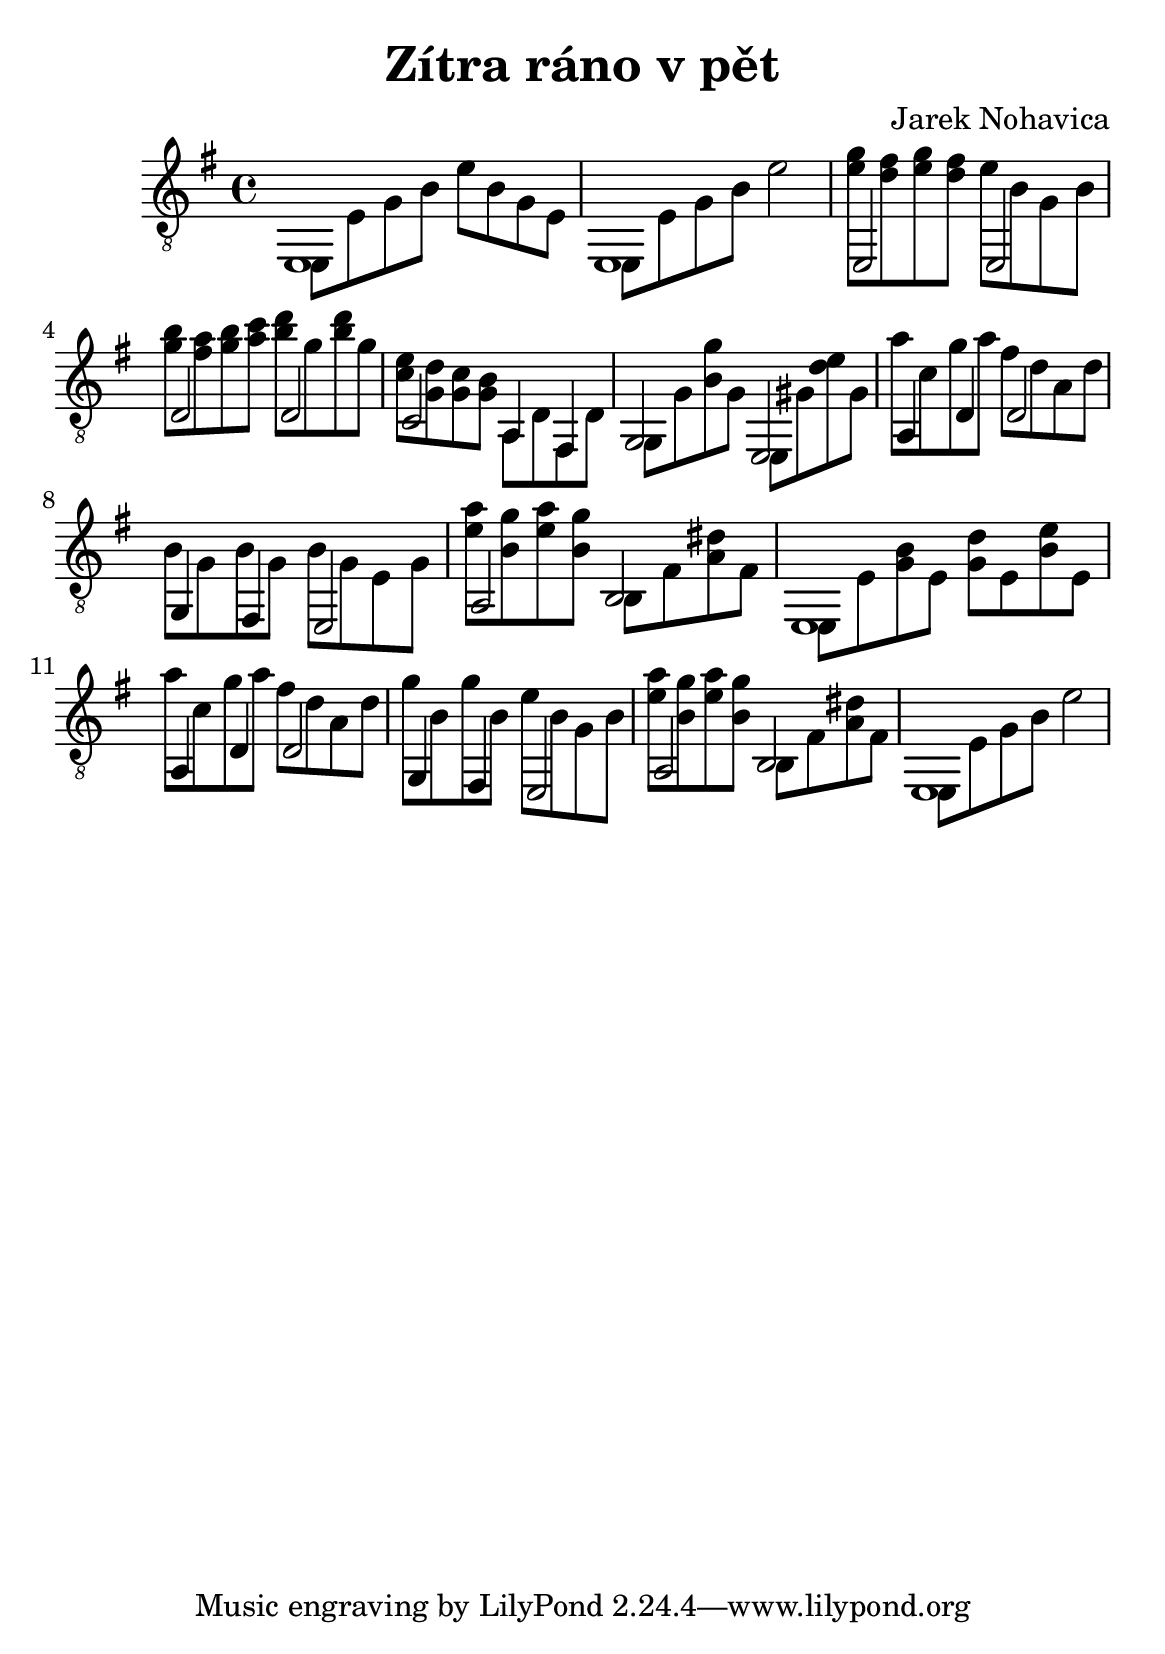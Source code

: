 \version "2.18.2"
\header {
	title = "Zítra ráno v pět"
	composer = "Jarek Nohavica"
}

\paper {
	#(set-paper-size "a5")
}

{
	\clef "G_8"
	\key e \minor
	<< { e,1 } \\ { e,8 e8 g8 b8 e'8 b8 g8 e8 } >>
	<< { e,1 } \\ { e,8 e8 g8 b8 e'2 } >>
	<< { e,2 e,2 } \\ { <g' e'>8 <fis' d'>8 <g' e'>8 <fis' d'>8 e'8 b8 g8 b8 } >>
	<< { d2 d2 } \\ { <b' g'>8 <a' fis'>8 <b' g'>8 <c'' a'>8 <d'' b'>8 g'8 <d'' b'>8 g'8 } >>
	<< { c2 a,4 fis,4 } \\ { <e' c'>8 <d' g>8 <c' g>8 <b g>8 a,8 d8 fis,8 d8} >>
	<< { g,2 e,2 } \\ { g,8 g8 <b g'>8 g8 e,8 gis8 <d' e'>8 gis8 } >>
	<< { a,4 d4 d2 } \\ { a'8 c'8 g'8 a'8 fis'8 d'8 a8 d'8 } >>
	<< { g,4 fis,4 e,2 } \\ { b8 g8 b8 g8 b8 g8 e8 g8 } >>
	<< { a,2 b,2 } \\ { <a' e'>8 <g' b>8 <a' e'>8 <g' b>8 b,8 fis8 <a dis'>8 fis8 } >>
	<< { e,1} \\ { e,8 e8 <g b>8 e8 <g d'>8 e8 <e' b>8 e8 } >>
	<< { a,4 d4 d2 } \\ { a'8 c'8 g'8 a'8 fis'8 d'8 a8 d'8 } >>
	<< { g,4 fis,4 e,2} \\ { g'8 b8 g'8 b8 e'8 b8 g8 b8 } >>
	<< { a,2 b,2 } \\ { <a' e'>8 <g' b>8 <a' e'>8 <g' b>8 b,8 fis8 <a dis'>8 fis8 } >>
	<< { e,1 } \\ { e,8 e8 g8 b8 e'2 } >>
}
